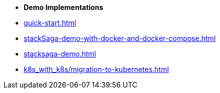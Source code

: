 * [.green]*Demo Implementations*

* xref:quick-start.adoc[]
* xref:stackSaga-demo-with-docker-and-docker-compose.adoc[]
* xref:stacksaga-demo.adoc[]
* xref:k8s_with_k8s/migration-to-kubernetes.adoc[]
